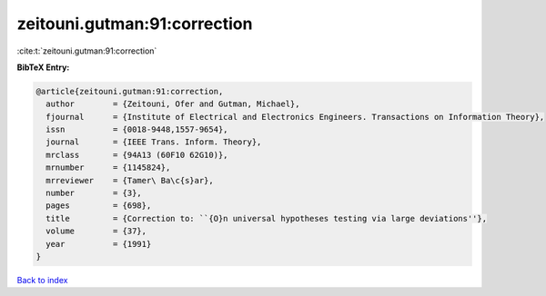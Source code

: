 zeitouni.gutman:91:correction
=============================

:cite:t:`zeitouni.gutman:91:correction`

**BibTeX Entry:**

.. code-block:: bibtex

   @article{zeitouni.gutman:91:correction,
     author        = {Zeitouni, Ofer and Gutman, Michael},
     fjournal      = {Institute of Electrical and Electronics Engineers. Transactions on Information Theory},
     issn          = {0018-9448,1557-9654},
     journal       = {IEEE Trans. Inform. Theory},
     mrclass       = {94A13 (60F10 62G10)},
     mrnumber      = {1145824},
     mrreviewer    = {Tamer\ Ba\c{s}ar},
     number        = {3},
     pages         = {698},
     title         = {Correction to: ``{O}n universal hypotheses testing via large deviations''},
     volume        = {37},
     year          = {1991}
   }

`Back to index <../By-Cite-Keys.html>`_
